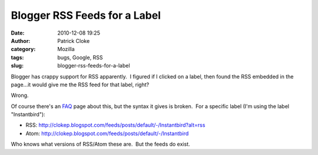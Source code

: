 Blogger RSS Feeds for a Label
#############################
:date: 2010-12-08 19:25
:author: Patrick Cloke
:category: Mozilla
:tags: bugs, Google, RSS
:slug: blogger-rss-feeds-for-a-label

Blogger has crappy support for RSS apparently.  I figured if I clicked
on a label, then found the RSS embedded in the page...it would give me
the RSS feed for that label, right?

Wrong.

Of course there's an \ `FAQ`_ page about this, but the syntax it gives
is broken.  For a specific label (I'm using the label "Instantbird"):

-  RSS:
   http://clokep.blogspot.com/feeds/posts/default/-/Instantbird?alt=rss 
-  Atom: http://clokep.blogspot.com/feeds/posts/default/-/Instantbird

Who knows what versions of RSS/Atom these are.  But the feeds do exist.

.. _FAQ: http://www.google.com/support/blogger/bin/answer.py?hl=en&answer=97933
